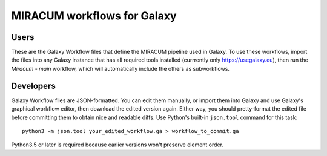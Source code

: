 MIRACUM workflows for Galaxy
============================

Users
-----

These are the Galaxy Workflow files that define the MIRACUM pipeline used in
Galaxy. To use these workflows, import the files into any Galaxy instance that
has all required tools installed (currrently only https://usegalaxy.eu), then
run the *Miracum - main* workflow, which will automatically include the others
as subworkflows.


Developers
----------

Galaxy Workflow files are JSON-formatted. You can edit them manually, or import
them into Galaxy and use Galaxy's graphical workflow editor, then download the edited version again. Either way, you should pretty-format the edited file
before committing them to obtain nice and readable diffs.
Use Python's built-in ``json.tool`` command for this task::

  python3 -m json.tool your_edited_workflow.ga > workflow_to_commit.ga
  
Python3.5 or later is required because earlier versions won't preserve element
order.


